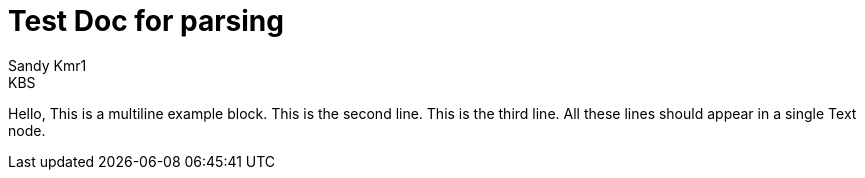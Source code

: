 = Test Doc for parsing
Sandy Kmr1; KBS

====
Hello, This is a multiline example block.
This is the second line.
This is the third line.
All these lines should appear in a single Text node.
====
